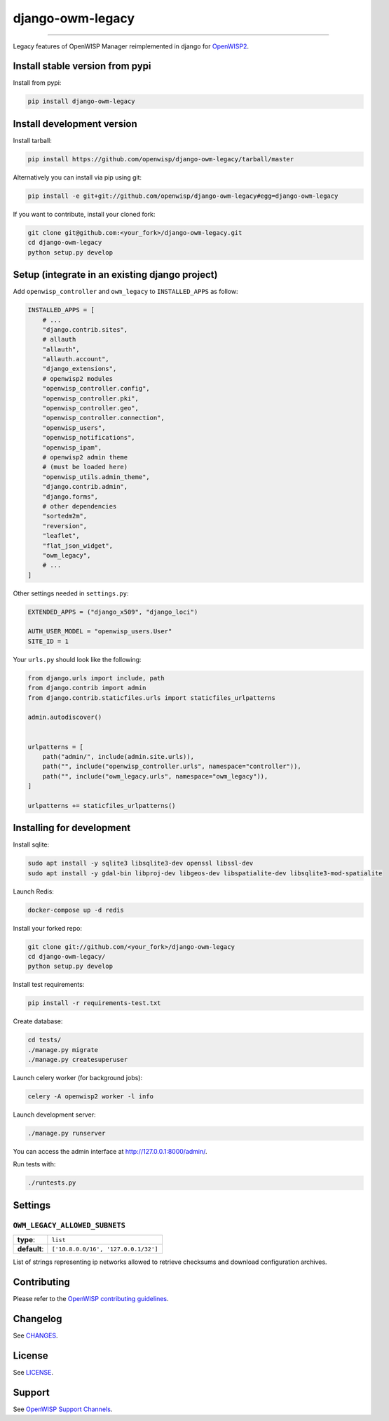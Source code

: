django-owm-legacy
=================

.. image:: https://github.com/openwisp/django-owm-legacy/workflows/Django%20OWM%20Legacy%20CI%20Build/badge.svg?branch=master
    :target: https://github.com/openwisp/django-owm-legacy/actions?query=workflow%3A"Django%20OWM%20Legacy%20CI%20Build"
    :alt: CI build status

.. image:: https://coveralls.io/repos/openwisp/django-owm-legacy/badge.svg
    :target: https://coveralls.io/r/openwisp/django-owm-legacy
    :alt: Test Coverage

.. image:: https://img.shields.io/librariesio/release/github/openwisp/django-owm-legacy
    :target: https://libraries.io/github/openwisp/django-owm-legacy#repository_dependencies
    :alt: Dependency monitoring

.. image:: https://img.shields.io/gitter/room/nwjs/nw.js.svg
    :target: https://gitter.im/openwisp/general
    :alt: Chat

.. image:: https://badge.fury.io/py/django-owm-legacy.svg
    :target: http://badge.fury.io/py/django-owm-legacy

.. image:: https://pepy.tech/badge/django-owm-legacy
    :target: https://pepy.tech/project/django-owm-legacy
    :alt: Downloads

.. image:: https://img.shields.io/badge/code%20style-black-000000.svg
    :target: https://pypi.org/project/black/
    :alt: code style: black

----

Legacy features of OpenWISP Manager reimplemented in django for `OpenWISP2
<https://github.com/openwisp/ansible-openwisp2>`_.

Install stable version from pypi
--------------------------------

Install from pypi:

.. code-block:: shell

    pip install django-owm-legacy

Install development version
---------------------------

Install tarball:

.. code-block:: shell

    pip install https://github.com/openwisp/django-owm-legacy/tarball/master

Alternatively you can install via pip using git:

.. code-block:: shell

    pip install -e git+git://github.com/openwisp/django-owm-legacy#egg=django-owm-legacy

If you want to contribute, install your cloned fork:

.. code-block:: shell

    git clone git@github.com:<your_fork>/django-owm-legacy.git
    cd django-owm-legacy
    python setup.py develop

Setup (integrate in an existing django project)
-----------------------------------------------

Add ``openwisp_controller`` and ``owm_legacy`` to ``INSTALLED_APPS`` as
follow:

.. code-block:: python

    INSTALLED_APPS = [
        # ...
        "django.contrib.sites",
        # allauth
        "allauth",
        "allauth.account",
        "django_extensions",
        # openwisp2 modules
        "openwisp_controller.config",
        "openwisp_controller.pki",
        "openwisp_controller.geo",
        "openwisp_controller.connection",
        "openwisp_users",
        "openwisp_notifications",
        "openwisp_ipam",
        # openwisp2 admin theme
        # (must be loaded here)
        "openwisp_utils.admin_theme",
        "django.contrib.admin",
        "django.forms",
        # other dependencies
        "sortedm2m",
        "reversion",
        "leaflet",
        "flat_json_widget",
        "owm_legacy",
        # ...
    ]

Other settings needed in ``settings.py``:

.. code-block:: python

    EXTENDED_APPS = ("django_x509", "django_loci")

    AUTH_USER_MODEL = "openwisp_users.User"
    SITE_ID = 1

Your ``urls.py`` should look like the following:

.. code-block:: python

    from django.urls import include, path
    from django.contrib import admin
    from django.contrib.staticfiles.urls import staticfiles_urlpatterns

    admin.autodiscover()


    urlpatterns = [
        path("admin/", include(admin.site.urls)),
        path("", include("openwisp_controller.urls", namespace="controller")),
        path("", include("owm_legacy.urls", namespace="owm_legacy")),
    ]

    urlpatterns += staticfiles_urlpatterns()

Installing for development
--------------------------

Install sqlite:

.. code-block:: shell

    sudo apt install -y sqlite3 libsqlite3-dev openssl libssl-dev
    sudo apt install -y gdal-bin libproj-dev libgeos-dev libspatialite-dev libsqlite3-mod-spatialite

Launch Redis:

.. code-block:: shell

    docker-compose up -d redis

Install your forked repo:

.. code-block:: shell

    git clone git://github.com/<your_fork>/django-owm-legacy
    cd django-owm-legacy/
    python setup.py develop

Install test requirements:

.. code-block:: shell

    pip install -r requirements-test.txt

Create database:

.. code-block:: shell

    cd tests/
    ./manage.py migrate
    ./manage.py createsuperuser

Launch celery worker (for background jobs):

.. code-block:: shell

    celery -A openwisp2 worker -l info

Launch development server:

.. code-block:: shell

    ./manage.py runserver

You can access the admin interface at http://127.0.0.1:8000/admin/.

Run tests with:

.. code-block:: shell

    ./runtests.py

Settings
--------

``OWM_LEGACY_ALLOWED_SUBNETS``
~~~~~~~~~~~~~~~~~~~~~~~~~~~~~~

============ ===================================
**type**:    ``list``
**default**: ``['10.8.0.0/16', '127.0.0.1/32']``
============ ===================================

List of strings representing ip networks allowed to retrieve checksums and
download configuration archives.

Contributing
------------

Please refer to the `OpenWISP contributing guidelines
<http://openwisp.io/docs/developer/contributing.html>`_.

.. _pep8, style guide for python code: http://www.python.org/dev/peps/pep-0008/

Changelog
---------

See `CHANGES
<https://github.com/openwisp/django-owm-legacy/blob/master/CHANGES.rst>`_.

License
-------

See `LICENSE
<https://github.com/openwisp/django-owm-legacy/blob/master/LICENSE>`_.

Support
-------

See `OpenWISP Support Channels <http://openwisp.org/support.html>`_.
